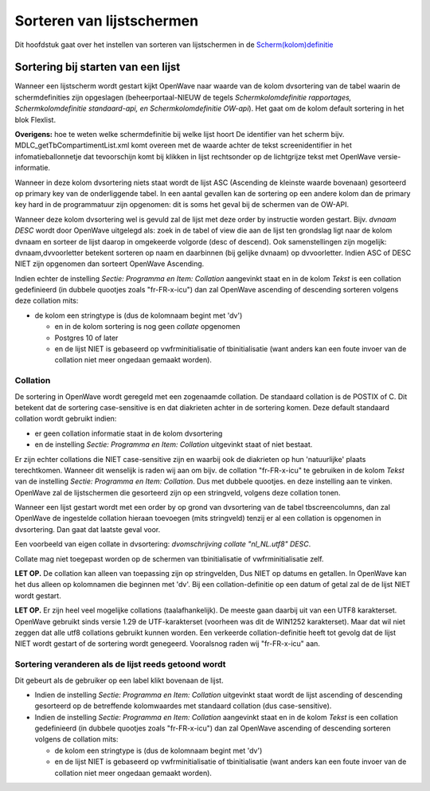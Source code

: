 Sorteren van lijstschermen
==========================

Dit hoofdstuk gaat over het instellen van sorteren van lijstschermen in
de
`Scherm(kolom)definitie </docs/instellen_inrichten/schermdefinitie.md>`__

Sortering bij starten van een lijst
-----------------------------------

Wanneer een lijstscherm wordt gestart kijkt OpenWave naar waarde van de
kolom dvsortering van de tabel waarin de schermdefinities zijn
opgeslagen (beheerportaal-NIEUW de tegels *Schermkolomdefinitie
rapportages, Schermkolomdefinitie standaard-api, en Schermkolomdefinitie
OW-api*). Het gaat om de kolom default sortering in het blok Flexlist.

**Overigens:** hoe te weten welke schermdefinitie bij welke lijst hoort
De identifier van het scherm bijv. MDLC_getTbCompartimentList.xml komt
overeen met de waarde achter de tekst screenidentifier in het
infomatieballonnetje dat tevoorschijn komt bij klikken in lijst
rechtsonder op de lichtgrijze tekst met OpenWave versie-informatie.

Wanneer in deze kolom dvsortering niets staat wordt de lijst ASC
(Ascending de kleinste waarde bovenaan) gesorteerd op primary key van de
onderliggende tabel. In een aantal gevallen kan de sortering op een
andere kolom dan de primary key hard in de programmatuur zijn opgenomen:
dit is soms het geval bij de schermen van de OW-API.

Wanneer deze kolom dvsortering wel is gevuld zal de lijst met deze order
by instructie worden gestart. Bijv. *dvnaam DESC* wordt door OpenWave
uitgelegd als: zoek in de tabel of view die aan de lijst ten grondslag
ligt naar de kolom dvnaam en sorteer de lijst daarop in omgekeerde
volgorde (desc of descend). Ook samenstellingen zijn mogelijk:
dvnaam,dvvoorletter betekent sorteren op naam en daarbinnen (bij gelijke
dvnaam) op dvvoorletter. Indien ASC of DESC NIET zijn opgenomen dan
sorteert OpenWave Ascending.

Indien echter de instelling *Sectie: Programma en Item: Collation*
aangevinkt staat en in de kolom *Tekst* is een collation gedefinieerd
(in dubbele quootjes zoals "fr-FR-x-icu") dan zal OpenWave ascending of
descending sorteren volgens deze collation mits:

-  de kolom een stringtype is (dus de kolomnaam begint met 'dv')

   -  en in de kolom sortering is nog geen *collate* opgenomen
   -  Postgres 10 of later
   -  en de lijst NIET is gebaseerd op vwfrminitialisatie of
      tbinitialisatie (want anders kan een foute invoer van de collation
      niet meer ongedaan gemaakt worden).

Collation
~~~~~~~~~

De sortering in OpenWave wordt geregeld met een zogenaamde collation. De
standaard collation is de POSTIX of C. Dit betekent dat de sortering
case-sensitive is en dat diakrieten achter in de sortering komen. Deze
default standaard collation wordt gebruikt indien:

-  er geen collation informatie staat in de kolom dvsortering
-  en de instelling *Sectie: Programma en Item: Collation* uitgevinkt
   staat of niet bestaat.

Er zijn echter collations die NIET case-sensitive zijn en waarbij ook de
diakrieten op hun 'natuurlijke' plaats terechtkomen. Wanneer dit
wenselijk is raden wij aan om bijv. de collation "fr-FR-x-icu" te
gebruiken in de kolom *Tekst* van de instelling *Sectie: Programma en
Item: Collation*. Dus met dubbele quootjes. en deze instelling aan te
vinken. OpenWave zal de lijstschermen die gesorteerd zijn op een
stringveld, volgens deze collation tonen.

Wanneer een lijst gestart wordt met een order by op grond van
dvsortering van de tabel tbscreencolumns, dan zal OpenWave de ingestelde
collation hieraan toevoegen (mits stringveld) tenzij er al een collation
is opgenomen in dvsortering. Dan gaat dat laatste geval voor.

Een voorbeeld van eigen collate in dvsortering: *dvomschrijving collate
"nl_NL.utf8" DESC*.

Collate mag niet toegepast worden op de schermen van tbinitialisatie of
vwfrminitialisatie zelf.

**LET OP.** De collation kan alleen van toepassing zijn op stringvelden,
Dus NIET op datums en getallen. In OpenWave kan het dus alleen op
kolomnamen die beginnen met 'dv'. Bij een collation-definitie op een
datum of getal zal de de lijst NIET wordt gestart.

**LET OP.** Er zijn heel veel mogelijke collations (taalafhankelijk). De
meeste gaan daarbij uit van een UTF8 karakterset. OpenWave gebruikt
sinds versie 1.29 de UTF-karakterset (voorheen was dit de WIN1252
karakterset). Maar dat wil niet zeggen dat alle utf8 collations gebruikt
kunnen worden. Een verkeerde collation-definitie heeft tot gevolg dat de
lijst NIET wordt gestart of de sortering wordt genegeerd. Vooralsnog
raden wij "fr-FR-x-icu" aan.

Sortering veranderen als de lijst reeds getoond wordt
~~~~~~~~~~~~~~~~~~~~~~~~~~~~~~~~~~~~~~~~~~~~~~~~~~~~~

Dit gebeurt als de gebruiker op een label klikt bovenaan de lijst.

-  Indien de instelling *Sectie: Programma en Item: Collation*
   uitgevinkt staat wordt de lijst ascending of descending gesorteerd op
   de betreffende kolomwaardes met standaard collation (dus
   case-sensitive).
-  Indien de instelling *Sectie: Programma en Item: Collation*
   aangevinkt staat en in de kolom *Tekst* is een collation gedefinieerd
   (in dubbele quootjes zoals "fr-FR-x-icu") dan zal OpenWave ascending
   of descending sorteren volgens de collation mits:

   -  de kolom een stringtype is (dus de kolomnaam begint met 'dv')
   -  en de lijst NIET is gebaseerd op vwfrminitialisatie of
      tbinitialisatie (want anders kan een foute invoer van de collation
      niet meer ongedaan gemaakt worden).
